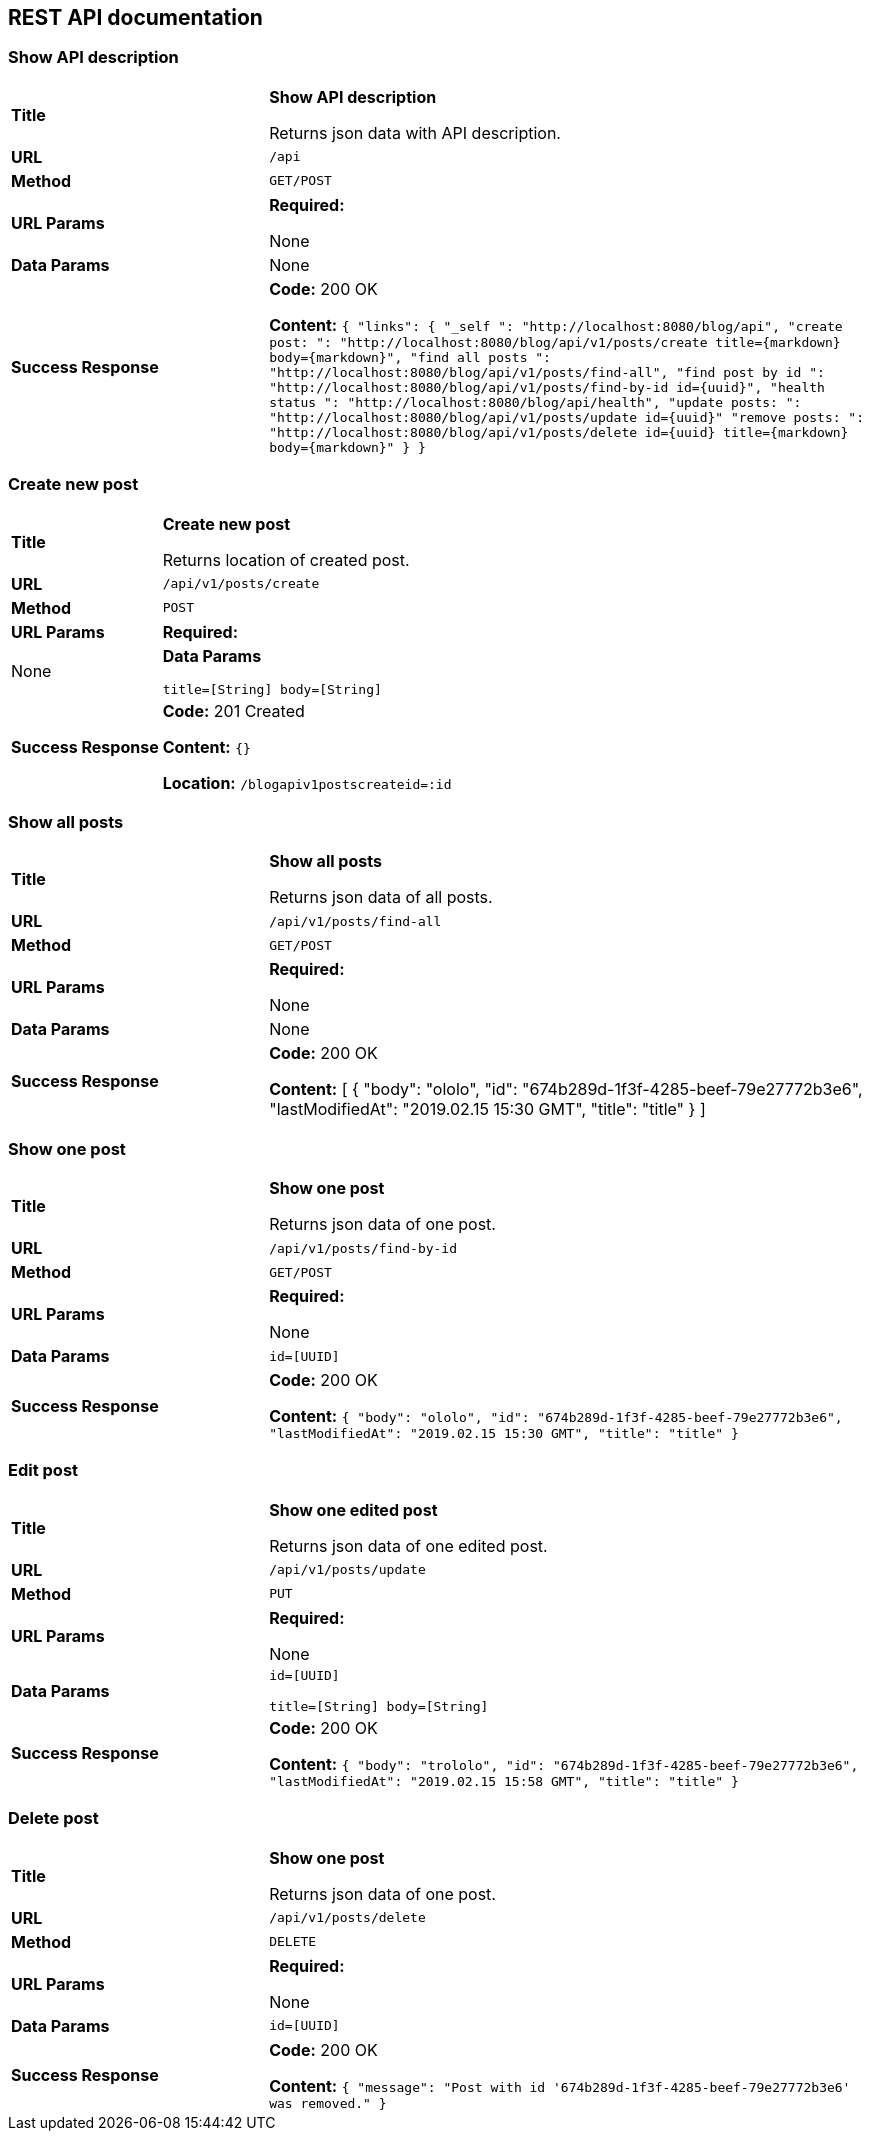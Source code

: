 
== REST API documentation

=== Show API description
[cols="30%,70%"]
|===
|*Title* |*Show API description*

Returns json data with API description.

|*URL*
| `/api`

|*Method*
|`GET/POST`

|*URL Params*
|*Required:*

None
|*Data Params*
|None

|*Success Response*
|*Code:* 200 OK

*Content:* ``{
               "links": {
                   "_self              ": "http://localhost:8080/blog/api",
                   "create post:       ": "http://localhost:8080/blog/api/v1/posts/create  title={markdown} body={markdown}",
                   "find all posts     ": "http://localhost:8080/blog/api/v1/posts/find-all",
                   "find post by id    ": "http://localhost:8080/blog/api/v1/posts/find-by-id id={uuid}",
                   "health status      ": "http://localhost:8080/blog/api/health",
                   "update posts:      ": "http://localhost:8080/blog/api/v1/posts/update id={uuid}"
                   "remove posts:      ": "http://localhost:8080/blog/api/v1/posts/delete id={uuid} title={markdown} body={markdown}"
               }
           } ``
|===
=== Create new post
[cols="30%,70%"]
|===
|*Title* |*Create new post*

Returns location of created post.

|*URL*
| `/api/v1/posts/create`

|*Method*
|`POST`

|*URL Params*
|*Required:*

|None
|*Data Params*

`title=[String]  body=[String]`

|*Success Response*
|*Code:* 201 Created

*Content:* ``{} ``

*Location:* `/blogapiv1postscreateid=:id`
|===

=== Show all posts
[cols="30%,70%"]
|===
|*Title* |*Show all posts*

Returns json data of all posts.


|*URL*
| `/api/v1/posts/find-all`

|*Method*
|`GET/POST`

|*URL Params*
|*Required:*

None
|*Data Params*
|None
|*Success Response*
|*Code:* 200 OK

*Content:*
[
    {
        "body": "ololo",
        "id": "674b289d-1f3f-4285-beef-79e27772b3e6",
        "lastModifiedAt": "2019.02.15 15:30 GMT",
        "title": "title"
    }
]
|===
=== Show one post
[cols="30%,70%"]
|===
|*Title* |*Show one post*

Returns json data of one post.

|*URL*
| `/api/v1/posts/find-by-id`

|*Method*
|`GET/POST`

|*URL Params*
|*Required:*

None
|*Data Params*
|`id=[UUID]`
|*Success Response*
|*Code:* 200 OK

*Content:* ``
{
    "body": "ololo",
    "id": "674b289d-1f3f-4285-beef-79e27772b3e6",
    "lastModifiedAt": "2019.02.15 15:30 GMT",
    "title": "title"
}
 ``
|===
=== Edit post
[cols="30%,70%"]
|===
|*Title* |*Show one edited post*

Returns json data of one edited post.

|*URL*
| `/api/v1/posts/update`

|*Method*
|`PUT`

|*URL Params*
|*Required:*

None
|*Data Params*
|`id=[UUID]`

`title=[String] body=[String]`
|*Success Response*
|*Code:* 200 OK

*Content:* ``
{
    "body": "trololo",
    "id": "674b289d-1f3f-4285-beef-79e27772b3e6",
    "lastModifiedAt": "2019.02.15 15:58 GMT",
    "title": "title"
}
 ``
|===
=== Delete post
[cols="30%,70%"]
|===
|*Title* |*Show one post*

Returns json data of one post.

|*URL*
| `/api/v1/posts/delete`

|*Method*
|`DELETE`

|*URL Params*
|*Required:*

None
|*Data Params*
|`id=[UUID]`
|*Success Response*
|*Code:* 200 OK

*Content:* ``
{
    "message": "Post with id '674b289d-1f3f-4285-beef-79e27772b3e6' was removed."
}
 ``
|===